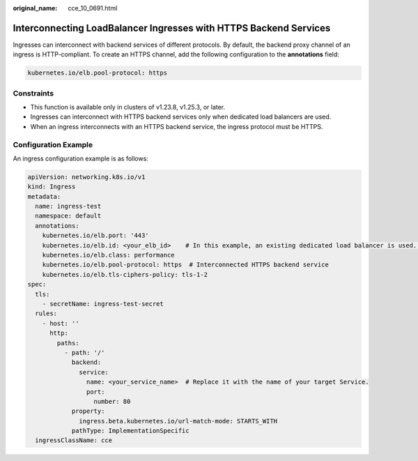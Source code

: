 :original_name: cce_10_0691.html

.. _cce_10_0691:

Interconnecting LoadBalancer Ingresses with HTTPS Backend Services
==================================================================

Ingresses can interconnect with backend services of different protocols. By default, the backend proxy channel of an ingress is HTTP-compliant. To create an HTTPS channel, add the following configuration to the **annotations** field:

.. code-block:: text

   kubernetes.io/elb.pool-protocol: https

Constraints
-----------

-  This function is available only in clusters of v1.23.8, v1.25.3, or later.
-  Ingresses can interconnect with HTTPS backend services only when dedicated load balancers are used.
-  When an ingress interconnects with an HTTPS backend service, the ingress protocol must be HTTPS.

Configuration Example
---------------------

An ingress configuration example is as follows:

.. code-block::

   apiVersion: networking.k8s.io/v1
   kind: Ingress
   metadata:
     name: ingress-test
     namespace: default
     annotations:
       kubernetes.io/elb.port: '443'
       kubernetes.io/elb.id: <your_elb_id>    # In this example, an existing dedicated load balancer is used. Replace its ID with the ID of your dedicated load balancer.
       kubernetes.io/elb.class: performance
       kubernetes.io/elb.pool-protocol: https  # Interconnected HTTPS backend service
       kubernetes.io/elb.tls-ciphers-policy: tls-1-2
   spec:
     tls:
       - secretName: ingress-test-secret
     rules:
       - host: ''
         http:
           paths:
             - path: '/'
               backend:
                 service:
                   name: <your_service_name>  # Replace it with the name of your target Service.
                   port:
                     number: 80
               property:
                 ingress.beta.kubernetes.io/url-match-mode: STARTS_WITH
               pathType: ImplementationSpecific
     ingressClassName: cce
